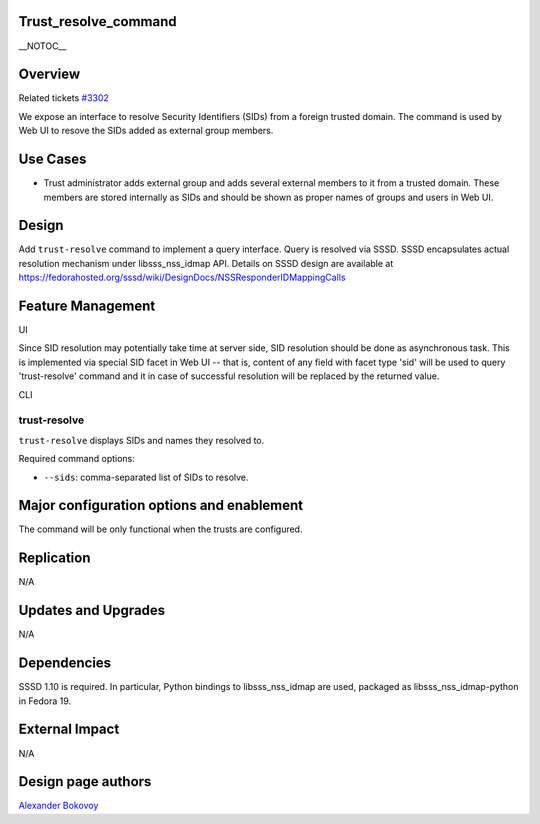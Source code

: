 Trust_resolve_command
=====================

\__NOTOC_\_

Overview
========

Related tickets `#3302 <https://fedorahosted.org/freeipa/ticket/3302>`__

We expose an interface to resolve Security Identifiers (SIDs) from a
foreign trusted domain. The command is used by Web UI to resove the SIDs
added as external group members.



Use Cases
=========

-  Trust administrator adds external group and adds several external
   members to it from a trusted domain. These members are stored
   internally as SIDs and should be shown as proper names of groups and
   users in Web UI.

Design
======

Add ``trust-resolve`` command to implement a query interface. Query is
resolved via SSSD. SSSD encapsulates actual resolution mechanism under
libsss_nss_idmap API. Details on SSSD design are available at
https://fedorahosted.org/sssd/wiki/DesignDocs/NSSResponderIDMappingCalls



Feature Management
==================

UI

Since SID resolution may potentially take time at server side, SID
resolution should be done as asynchronous task. This is implemented via
special SID facet in Web UI -- that is, content of any field with facet
type 'sid' will be used to query 'trust-resolve' command and it in case
of successful resolution will be replaced by the returned value.

CLI



trust-resolve
----------------------------------------------------------------------------------------------

``trust-resolve`` displays SIDs and names they resolved to.

Required command options:

-  ``--sids``: comma-separated list of SIDs to resolve.



Major configuration options and enablement
==========================================

The command will be only functional when the trusts are configured.

Replication
===========

N/A



Updates and Upgrades
====================

N/A

Dependencies
============

SSSD 1.10 is required. In particular, Python bindings to
libsss_nss_idmap are used, packaged as libsss_nss_idmap-python in Fedora
19.



External Impact
===============

N/A



Design page authors
===================

`Alexander Bokovoy <User:ab>`__